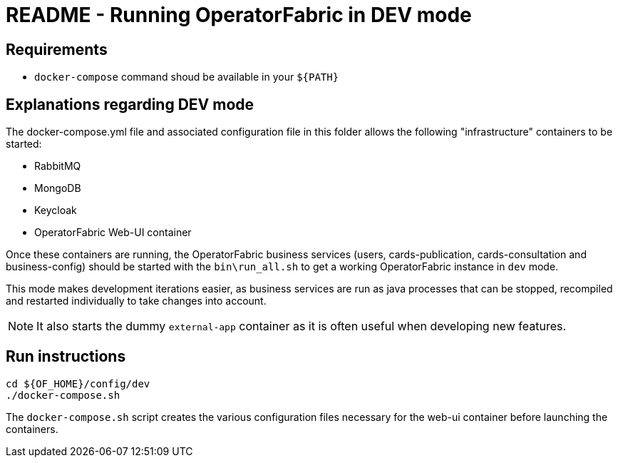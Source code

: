 // Copyright (c) 2021 RTE (http://www.rte-france.com)
// See AUTHORS.txt
// This document is subject to the terms of the Creative Commons Attribution 4.0 International license.
// If a copy of the license was not distributed with this
// file, You can obtain one at https://creativecommons.org/licenses/by/4.0/.
// SPDX-License-Identifier: CC-BY-4.0

= README - Running OperatorFabric in DEV mode

== Requirements

* `docker-compose` command shoud be available in your `${PATH}`

== Explanations regarding DEV mode

The docker-compose.yml file and associated configuration file in this folder allows the following "infrastructure"
containers to be started:

* RabbitMQ
* MongoDB
* Keycloak
* OperatorFabric Web-UI container

Once these containers are running, the OperatorFabric business services (users, cards-publication, cards-consultation
and business-config) should be started with the `bin\run_all.sh` to get a working OperatorFabric instance in `dev` mode.

This mode makes development iterations easier, as business services are run as java processes that can be stopped,
recompiled and restarted individually to take changes into account.

NOTE: It also starts the dummy `external-app` container as it is often useful when developing new features.

== Run instructions

----
cd ${OF_HOME}/config/dev
./docker-compose.sh
----

The `docker-compose.sh` script creates the various configuration files necessary for the web-ui container
before launching the containers.

